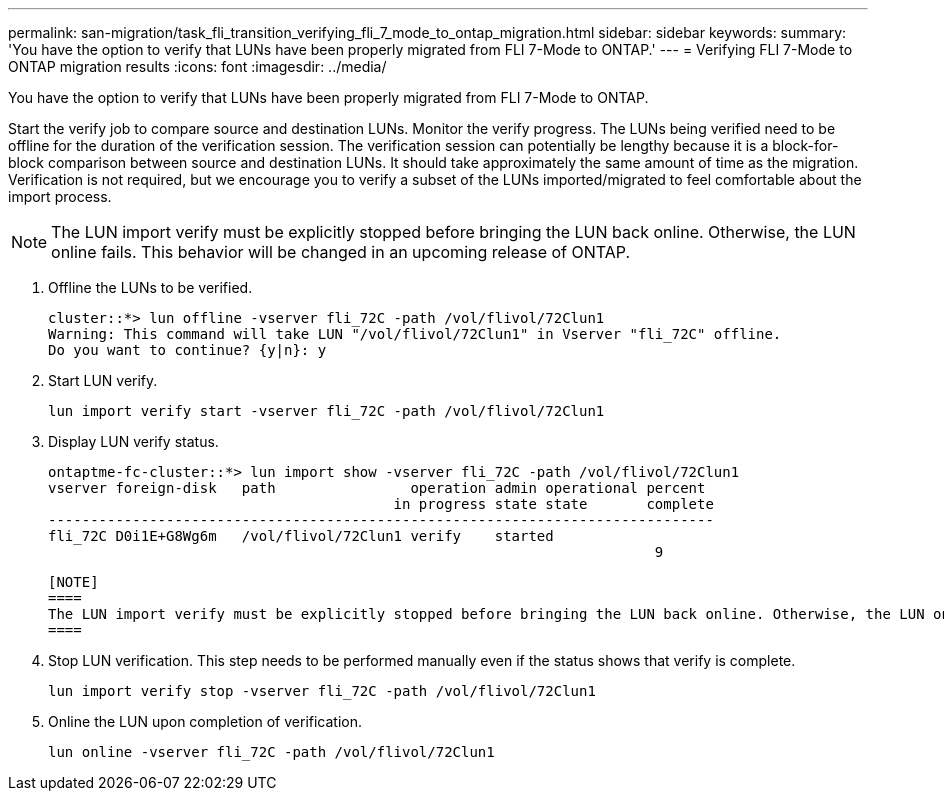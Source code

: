 ---
permalink: san-migration/task_fli_transition_verifying_fli_7_mode_to_ontap_migration.html
sidebar: sidebar
keywords: 
summary: 'You have the option to verify that LUNs have been properly migrated from FLI 7-Mode to ONTAP.'
---
= Verifying FLI 7-Mode to ONTAP migration results
:icons: font
:imagesdir: ../media/

[.lead]
You have the option to verify that LUNs have been properly migrated from FLI 7-Mode to ONTAP.

Start the verify job to compare source and destination LUNs. Monitor the verify progress. The LUNs being verified need to be offline for the duration of the verification session. The verification session can potentially be lengthy because it is a block-for-block comparison between source and destination LUNs. It should take approximately the same amount of time as the migration. Verification is not required, but we encourage you to verify a subset of the LUNs imported/migrated to feel comfortable about the import process.

[NOTE]
====
The LUN import verify must be explicitly stopped before bringing the LUN back online. Otherwise, the LUN online fails. This behavior will be changed in an upcoming release of ONTAP.
====

. Offline the LUNs to be verified.
+
----
cluster::*> lun offline -vserver fli_72C -path /vol/flivol/72Clun1
Warning: This command will take LUN "/vol/flivol/72Clun1" in Vserver "fli_72C" offline.
Do you want to continue? {y|n}: y
----

. Start LUN verify.
+
----
lun import verify start -vserver fli_72C -path /vol/flivol/72Clun1
----

. Display LUN verify status.
+
----
ontaptme-fc-cluster::*> lun import show -vserver fli_72C -path /vol/flivol/72Clun1
vserver foreign-disk   path                operation admin operational percent
                                         in progress state state       complete
-------------------------------------------------------------------------------
fli_72C D0i1E+G8Wg6m   /vol/flivol/72Clun1 verify    started
                                                                        9
----

 [NOTE]
 ====
 The LUN import verify must be explicitly stopped before bringing the LUN back online. Otherwise, the LUN online fails. See the following CLI output.
 ====

. Stop LUN verification. This step needs to be performed manually even if the status shows that verify is complete.
+
----
lun import verify stop -vserver fli_72C -path /vol/flivol/72Clun1
----

. Online the LUN upon completion of verification.
+
----
lun online -vserver fli_72C -path /vol/flivol/72Clun1
----
